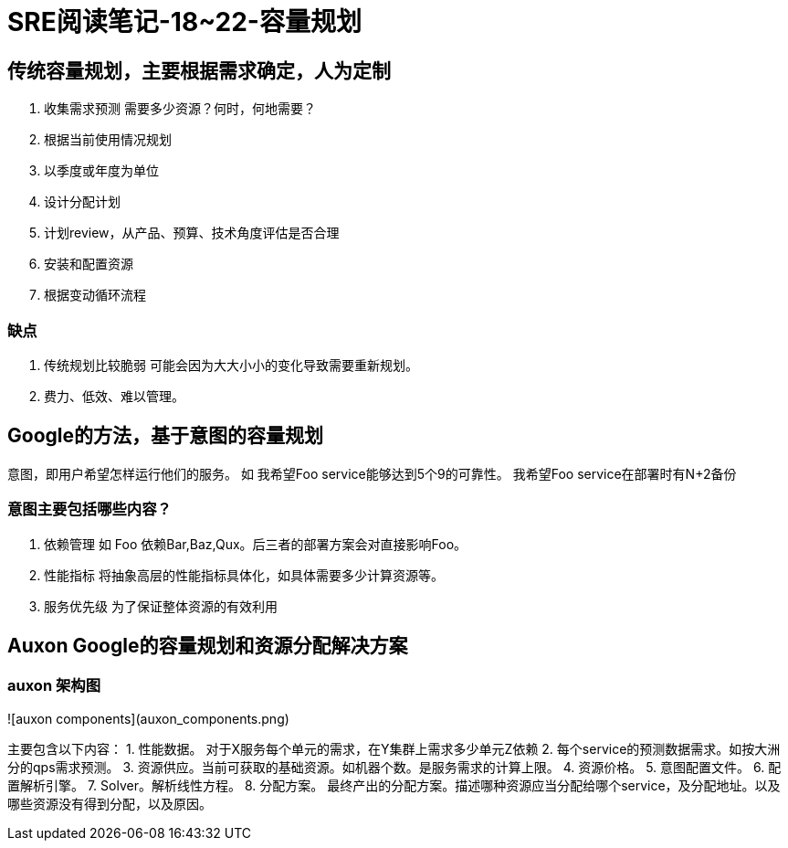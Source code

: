 = SRE阅读笔记-18~22-容量规划
:hp-tags: SRE, capacity planing, site reliability engineering

## 传统容量规划，主要根据需求确定，人为定制
1. 收集需求预测
	需要多少资源？何时，何地需要？
	1. 根据当前使用情况规划
	2. 以季度或年度为单位
2. 设计分配计划
3. 计划review，从产品、预算、技术角度评估是否合理
4. 安装和配置资源
5. 根据变动循环流程

### 缺点
1. 传统规划比较脆弱
	可能会因为大大小小的变化导致需要重新规划。
2. 费力、低效、难以管理。

## Google的方法，基于意图的容量规划
意图，即用户希望怎样运行他们的服务。
如 我希望Foo service能够达到5个9的可靠性。
   我希望Foo service在部署时有N+2备份

### 意图主要包括哪些内容？
1. 依赖管理
   如 Foo 依赖Bar,Baz,Qux。后三者的部署方案会对直接影响Foo。
2. 性能指标
   将抽象高层的性能指标具体化，如具体需要多少计算资源等。
3. 服务优先级
   为了保证整体资源的有效利用

##  Auxon Google的容量规划和资源分配解决方案

### auxon 架构图

![auxon components](auxon_components.png)

主要包含以下内容：
1. 性能数据。 对于X服务每个单元的需求，在Y集群上需求多少单元Z依赖
2. 每个service的预测数据需求。如按大洲分的qps需求预测。
3. 资源供应。当前可获取的基础资源。如机器个数。是服务需求的计算上限。
4. 资源价格。
5. 意图配置文件。
6. 配置解析引擎。
7. Solver。解析线性方程。
8. 分配方案。 最终产出的分配方案。描述哪种资源应当分配给哪个service，及分配地址。以及哪些资源没有得到分配，以及原因。